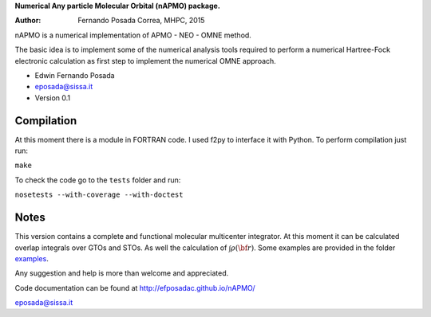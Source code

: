 **Numerical Any particle Molecular Orbital (nAPMO) package.**

:Author: Fernando Posada Correa, MHPC, 2015

nAPMO is a numerical implementation of APMO - NEO - OMNE method.

The basic idea is to implement some of the numerical analysis tools required to perform a  numerical Hartree-Fock electronic calculation as first step to implement the numerical OMNE approach.

* Edwin Fernando Posada
* eposada@sissa.it
* Version 0.1

Compilation
===========

At this moment there is a module in FORTRAN code. I used f2py to interface it with Python. To perform compilation just run:

``make``

To check the code go to the ``tests`` folder and run:

``nosetests --with-coverage --with-doctest``

Notes
======

This version contains a complete and functional molecular multicenter integrator. At this moment it can be calculated overlap integrals over GTOs and STOs. As well the calculation of :math:`\int \rho(\bf r)`. Some examples are provided in the folder examples_.

Any suggestion and help is more than welcome and appreciated. 

Code documentation can be found at http://efposadac.github.io/nAPMO/

eposada@sissa.it

.. _examples: examples